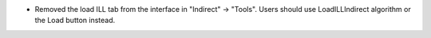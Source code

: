 - Removed the load ILL tab from the interface in "Indirect" -> "Tools". Users should use LoadILLIndirect algorithm or the Load button instead.
